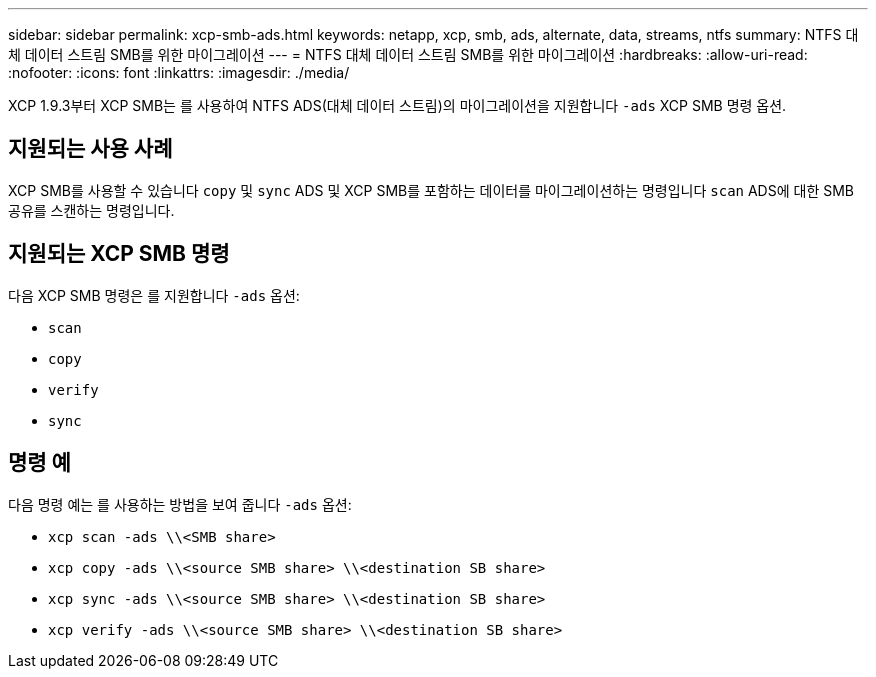 ---
sidebar: sidebar 
permalink: xcp-smb-ads.html 
keywords: netapp, xcp, smb, ads, alternate, data, streams, ntfs 
summary: NTFS 대체 데이터 스트림 SMB를 위한 마이그레이션 
---
= NTFS 대체 데이터 스트림 SMB를 위한 마이그레이션
:hardbreaks:
:allow-uri-read: 
:nofooter: 
:icons: font
:linkattrs: 
:imagesdir: ./media/


[role="lead"]
XCP 1.9.3부터 XCP SMB는 를 사용하여 NTFS ADS(대체 데이터 스트림)의 마이그레이션을 지원합니다 `-ads` XCP SMB 명령 옵션.



== 지원되는 사용 사례

XCP SMB를 사용할 수 있습니다 `copy` 및 `sync` ADS 및 XCP SMB를 포함하는 데이터를 마이그레이션하는 명령입니다 `scan` ADS에 대한 SMB 공유를 스캔하는 명령입니다.



== 지원되는 XCP SMB 명령

다음 XCP SMB 명령은 를 지원합니다 `-ads` 옵션:

* `scan`
* `copy`
* `verify`
* `sync`




== 명령 예

다음 명령 예는 를 사용하는 방법을 보여 줍니다 `-ads` 옵션:

* `xcp scan -ads \\<SMB share>`
* `xcp copy -ads \\<source SMB share>  \\<destination SB share>`
* `xcp sync -ads \\<source SMB share>  \\<destination SB share>`
* `xcp verify -ads \\<source SMB share>  \\<destination SB share>`

